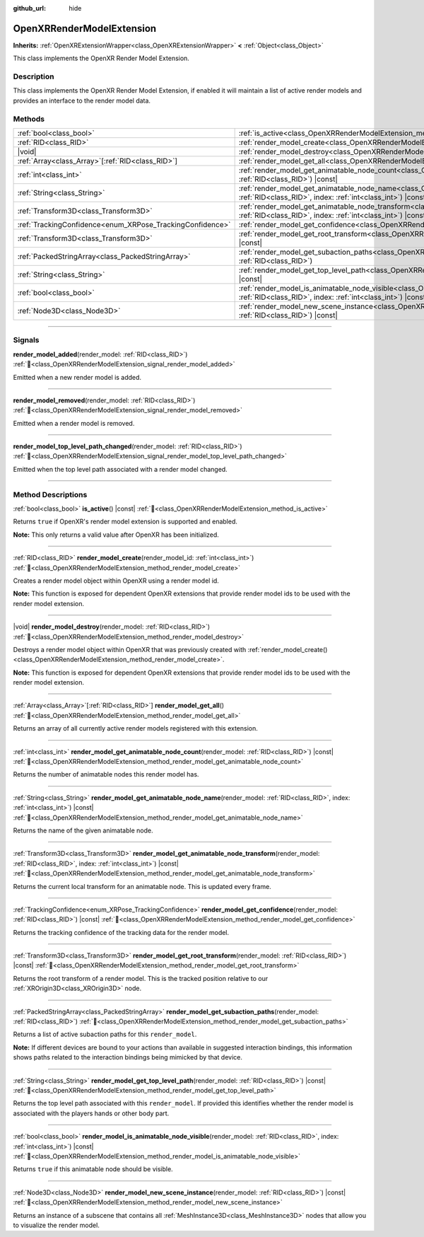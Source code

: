 :github_url: hide

.. DO NOT EDIT THIS FILE!!!
.. Generated automatically from Godot engine sources.
.. Generator: https://github.com/godotengine/godot/tree/master/doc/tools/make_rst.py.
.. XML source: https://github.com/godotengine/godot/tree/master/modules/openxr/doc_classes/OpenXRRenderModelExtension.xml.

.. _class_OpenXRRenderModelExtension:

OpenXRRenderModelExtension
==========================

**Inherits:** :ref:`OpenXRExtensionWrapper<class_OpenXRExtensionWrapper>` **<** :ref:`Object<class_Object>`

This class implements the OpenXR Render Model Extension.

.. rst-class:: classref-introduction-group

Description
-----------

This class implements the OpenXR Render Model Extension, if enabled it will maintain a list of active render models and provides an interface to the render model data.

.. rst-class:: classref-reftable-group

Methods
-------

.. table::
   :widths: auto

   +-----------------------------------------------------------+--------------------------------------------------------------------------------------------------------------------------------------------------------------------------------------------------------------------------+
   | :ref:`bool<class_bool>`                                   | :ref:`is_active<class_OpenXRRenderModelExtension_method_is_active>`\ (\ ) |const|                                                                                                                                        |
   +-----------------------------------------------------------+--------------------------------------------------------------------------------------------------------------------------------------------------------------------------------------------------------------------------+
   | :ref:`RID<class_RID>`                                     | :ref:`render_model_create<class_OpenXRRenderModelExtension_method_render_model_create>`\ (\ render_model_id\: :ref:`int<class_int>`\ )                                                                                   |
   +-----------------------------------------------------------+--------------------------------------------------------------------------------------------------------------------------------------------------------------------------------------------------------------------------+
   | |void|                                                    | :ref:`render_model_destroy<class_OpenXRRenderModelExtension_method_render_model_destroy>`\ (\ render_model\: :ref:`RID<class_RID>`\ )                                                                                    |
   +-----------------------------------------------------------+--------------------------------------------------------------------------------------------------------------------------------------------------------------------------------------------------------------------------+
   | :ref:`Array<class_Array>`\[:ref:`RID<class_RID>`\]        | :ref:`render_model_get_all<class_OpenXRRenderModelExtension_method_render_model_get_all>`\ (\ )                                                                                                                          |
   +-----------------------------------------------------------+--------------------------------------------------------------------------------------------------------------------------------------------------------------------------------------------------------------------------+
   | :ref:`int<class_int>`                                     | :ref:`render_model_get_animatable_node_count<class_OpenXRRenderModelExtension_method_render_model_get_animatable_node_count>`\ (\ render_model\: :ref:`RID<class_RID>`\ ) |const|                                        |
   +-----------------------------------------------------------+--------------------------------------------------------------------------------------------------------------------------------------------------------------------------------------------------------------------------+
   | :ref:`String<class_String>`                               | :ref:`render_model_get_animatable_node_name<class_OpenXRRenderModelExtension_method_render_model_get_animatable_node_name>`\ (\ render_model\: :ref:`RID<class_RID>`, index\: :ref:`int<class_int>`\ ) |const|           |
   +-----------------------------------------------------------+--------------------------------------------------------------------------------------------------------------------------------------------------------------------------------------------------------------------------+
   | :ref:`Transform3D<class_Transform3D>`                     | :ref:`render_model_get_animatable_node_transform<class_OpenXRRenderModelExtension_method_render_model_get_animatable_node_transform>`\ (\ render_model\: :ref:`RID<class_RID>`, index\: :ref:`int<class_int>`\ ) |const| |
   +-----------------------------------------------------------+--------------------------------------------------------------------------------------------------------------------------------------------------------------------------------------------------------------------------+
   | :ref:`TrackingConfidence<enum_XRPose_TrackingConfidence>` | :ref:`render_model_get_confidence<class_OpenXRRenderModelExtension_method_render_model_get_confidence>`\ (\ render_model\: :ref:`RID<class_RID>`\ ) |const|                                                              |
   +-----------------------------------------------------------+--------------------------------------------------------------------------------------------------------------------------------------------------------------------------------------------------------------------------+
   | :ref:`Transform3D<class_Transform3D>`                     | :ref:`render_model_get_root_transform<class_OpenXRRenderModelExtension_method_render_model_get_root_transform>`\ (\ render_model\: :ref:`RID<class_RID>`\ ) |const|                                                      |
   +-----------------------------------------------------------+--------------------------------------------------------------------------------------------------------------------------------------------------------------------------------------------------------------------------+
   | :ref:`PackedStringArray<class_PackedStringArray>`         | :ref:`render_model_get_subaction_paths<class_OpenXRRenderModelExtension_method_render_model_get_subaction_paths>`\ (\ render_model\: :ref:`RID<class_RID>`\ )                                                            |
   +-----------------------------------------------------------+--------------------------------------------------------------------------------------------------------------------------------------------------------------------------------------------------------------------------+
   | :ref:`String<class_String>`                               | :ref:`render_model_get_top_level_path<class_OpenXRRenderModelExtension_method_render_model_get_top_level_path>`\ (\ render_model\: :ref:`RID<class_RID>`\ ) |const|                                                      |
   +-----------------------------------------------------------+--------------------------------------------------------------------------------------------------------------------------------------------------------------------------------------------------------------------------+
   | :ref:`bool<class_bool>`                                   | :ref:`render_model_is_animatable_node_visible<class_OpenXRRenderModelExtension_method_render_model_is_animatable_node_visible>`\ (\ render_model\: :ref:`RID<class_RID>`, index\: :ref:`int<class_int>`\ ) |const|       |
   +-----------------------------------------------------------+--------------------------------------------------------------------------------------------------------------------------------------------------------------------------------------------------------------------------+
   | :ref:`Node3D<class_Node3D>`                               | :ref:`render_model_new_scene_instance<class_OpenXRRenderModelExtension_method_render_model_new_scene_instance>`\ (\ render_model\: :ref:`RID<class_RID>`\ ) |const|                                                      |
   +-----------------------------------------------------------+--------------------------------------------------------------------------------------------------------------------------------------------------------------------------------------------------------------------------+

.. rst-class:: classref-section-separator

----

.. rst-class:: classref-descriptions-group

Signals
-------

.. _class_OpenXRRenderModelExtension_signal_render_model_added:

.. rst-class:: classref-signal

**render_model_added**\ (\ render_model\: :ref:`RID<class_RID>`\ ) :ref:`🔗<class_OpenXRRenderModelExtension_signal_render_model_added>`

Emitted when a new render model is added.

.. rst-class:: classref-item-separator

----

.. _class_OpenXRRenderModelExtension_signal_render_model_removed:

.. rst-class:: classref-signal

**render_model_removed**\ (\ render_model\: :ref:`RID<class_RID>`\ ) :ref:`🔗<class_OpenXRRenderModelExtension_signal_render_model_removed>`

Emitted when a render model is removed.

.. rst-class:: classref-item-separator

----

.. _class_OpenXRRenderModelExtension_signal_render_model_top_level_path_changed:

.. rst-class:: classref-signal

**render_model_top_level_path_changed**\ (\ render_model\: :ref:`RID<class_RID>`\ ) :ref:`🔗<class_OpenXRRenderModelExtension_signal_render_model_top_level_path_changed>`

Emitted when the top level path associated with a render model changed.

.. rst-class:: classref-section-separator

----

.. rst-class:: classref-descriptions-group

Method Descriptions
-------------------

.. _class_OpenXRRenderModelExtension_method_is_active:

.. rst-class:: classref-method

:ref:`bool<class_bool>` **is_active**\ (\ ) |const| :ref:`🔗<class_OpenXRRenderModelExtension_method_is_active>`

Returns ``true`` if OpenXR's render model extension is supported and enabled.

\ **Note:** This only returns a valid value after OpenXR has been initialized.

.. rst-class:: classref-item-separator

----

.. _class_OpenXRRenderModelExtension_method_render_model_create:

.. rst-class:: classref-method

:ref:`RID<class_RID>` **render_model_create**\ (\ render_model_id\: :ref:`int<class_int>`\ ) :ref:`🔗<class_OpenXRRenderModelExtension_method_render_model_create>`

Creates a render model object within OpenXR using a render model id.

\ **Note:** This function is exposed for dependent OpenXR extensions that provide render model ids to be used with the render model extension.

.. rst-class:: classref-item-separator

----

.. _class_OpenXRRenderModelExtension_method_render_model_destroy:

.. rst-class:: classref-method

|void| **render_model_destroy**\ (\ render_model\: :ref:`RID<class_RID>`\ ) :ref:`🔗<class_OpenXRRenderModelExtension_method_render_model_destroy>`

Destroys a render model object within OpenXR that was previously created with :ref:`render_model_create()<class_OpenXRRenderModelExtension_method_render_model_create>`.

\ **Note:** This function is exposed for dependent OpenXR extensions that provide render model ids to be used with the render model extension.

.. rst-class:: classref-item-separator

----

.. _class_OpenXRRenderModelExtension_method_render_model_get_all:

.. rst-class:: classref-method

:ref:`Array<class_Array>`\[:ref:`RID<class_RID>`\] **render_model_get_all**\ (\ ) :ref:`🔗<class_OpenXRRenderModelExtension_method_render_model_get_all>`

Returns an array of all currently active render models registered with this extension.

.. rst-class:: classref-item-separator

----

.. _class_OpenXRRenderModelExtension_method_render_model_get_animatable_node_count:

.. rst-class:: classref-method

:ref:`int<class_int>` **render_model_get_animatable_node_count**\ (\ render_model\: :ref:`RID<class_RID>`\ ) |const| :ref:`🔗<class_OpenXRRenderModelExtension_method_render_model_get_animatable_node_count>`

Returns the number of animatable nodes this render model has.

.. rst-class:: classref-item-separator

----

.. _class_OpenXRRenderModelExtension_method_render_model_get_animatable_node_name:

.. rst-class:: classref-method

:ref:`String<class_String>` **render_model_get_animatable_node_name**\ (\ render_model\: :ref:`RID<class_RID>`, index\: :ref:`int<class_int>`\ ) |const| :ref:`🔗<class_OpenXRRenderModelExtension_method_render_model_get_animatable_node_name>`

Returns the name of the given animatable node.

.. rst-class:: classref-item-separator

----

.. _class_OpenXRRenderModelExtension_method_render_model_get_animatable_node_transform:

.. rst-class:: classref-method

:ref:`Transform3D<class_Transform3D>` **render_model_get_animatable_node_transform**\ (\ render_model\: :ref:`RID<class_RID>`, index\: :ref:`int<class_int>`\ ) |const| :ref:`🔗<class_OpenXRRenderModelExtension_method_render_model_get_animatable_node_transform>`

Returns the current local transform for an animatable node. This is updated every frame.

.. rst-class:: classref-item-separator

----

.. _class_OpenXRRenderModelExtension_method_render_model_get_confidence:

.. rst-class:: classref-method

:ref:`TrackingConfidence<enum_XRPose_TrackingConfidence>` **render_model_get_confidence**\ (\ render_model\: :ref:`RID<class_RID>`\ ) |const| :ref:`🔗<class_OpenXRRenderModelExtension_method_render_model_get_confidence>`

Returns the tracking confidence of the tracking data for the render model.

.. rst-class:: classref-item-separator

----

.. _class_OpenXRRenderModelExtension_method_render_model_get_root_transform:

.. rst-class:: classref-method

:ref:`Transform3D<class_Transform3D>` **render_model_get_root_transform**\ (\ render_model\: :ref:`RID<class_RID>`\ ) |const| :ref:`🔗<class_OpenXRRenderModelExtension_method_render_model_get_root_transform>`

Returns the root transform of a render model. This is the tracked position relative to our :ref:`XROrigin3D<class_XROrigin3D>` node.

.. rst-class:: classref-item-separator

----

.. _class_OpenXRRenderModelExtension_method_render_model_get_subaction_paths:

.. rst-class:: classref-method

:ref:`PackedStringArray<class_PackedStringArray>` **render_model_get_subaction_paths**\ (\ render_model\: :ref:`RID<class_RID>`\ ) :ref:`🔗<class_OpenXRRenderModelExtension_method_render_model_get_subaction_paths>`

Returns a list of active subaction paths for this ``render_model``.

\ **Note:** If different devices are bound to your actions than available in suggested interaction bindings, this information shows paths related to the interaction bindings being mimicked by that device.

.. rst-class:: classref-item-separator

----

.. _class_OpenXRRenderModelExtension_method_render_model_get_top_level_path:

.. rst-class:: classref-method

:ref:`String<class_String>` **render_model_get_top_level_path**\ (\ render_model\: :ref:`RID<class_RID>`\ ) |const| :ref:`🔗<class_OpenXRRenderModelExtension_method_render_model_get_top_level_path>`

Returns the top level path associated with this ``render_model``. If provided this identifies whether the render model is associated with the players hands or other body part.

.. rst-class:: classref-item-separator

----

.. _class_OpenXRRenderModelExtension_method_render_model_is_animatable_node_visible:

.. rst-class:: classref-method

:ref:`bool<class_bool>` **render_model_is_animatable_node_visible**\ (\ render_model\: :ref:`RID<class_RID>`, index\: :ref:`int<class_int>`\ ) |const| :ref:`🔗<class_OpenXRRenderModelExtension_method_render_model_is_animatable_node_visible>`

Returns ``true`` if this animatable node should be visible.

.. rst-class:: classref-item-separator

----

.. _class_OpenXRRenderModelExtension_method_render_model_new_scene_instance:

.. rst-class:: classref-method

:ref:`Node3D<class_Node3D>` **render_model_new_scene_instance**\ (\ render_model\: :ref:`RID<class_RID>`\ ) |const| :ref:`🔗<class_OpenXRRenderModelExtension_method_render_model_new_scene_instance>`

Returns an instance of a subscene that contains all :ref:`MeshInstance3D<class_MeshInstance3D>` nodes that allow you to visualize the render model.

.. |virtual| replace:: :abbr:`virtual (This method should typically be overridden by the user to have any effect.)`
.. |required| replace:: :abbr:`required (This method is required to be overridden when extending its base class.)`
.. |const| replace:: :abbr:`const (This method has no side effects. It doesn't modify any of the instance's member variables.)`
.. |vararg| replace:: :abbr:`vararg (This method accepts any number of arguments after the ones described here.)`
.. |constructor| replace:: :abbr:`constructor (This method is used to construct a type.)`
.. |static| replace:: :abbr:`static (This method doesn't need an instance to be called, so it can be called directly using the class name.)`
.. |operator| replace:: :abbr:`operator (This method describes a valid operator to use with this type as left-hand operand.)`
.. |bitfield| replace:: :abbr:`BitField (This value is an integer composed as a bitmask of the following flags.)`
.. |void| replace:: :abbr:`void (No return value.)`
